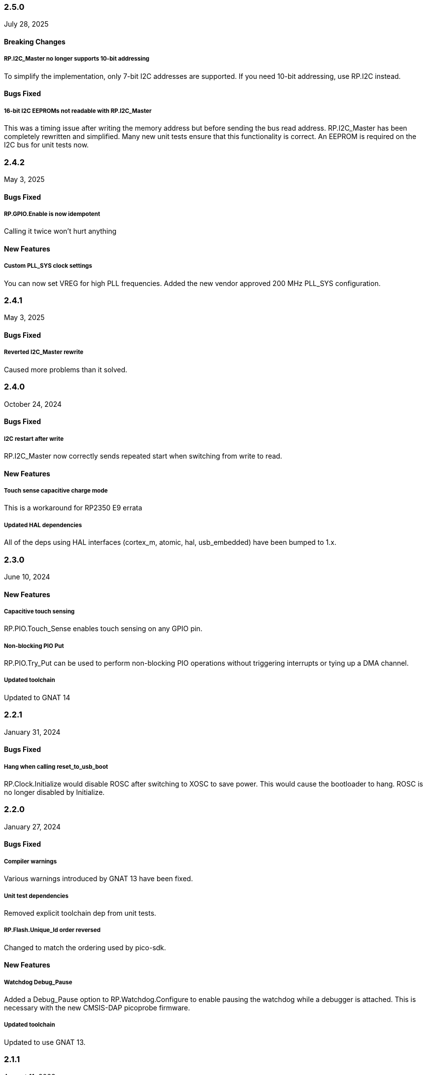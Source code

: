 === 2.5.0
July 28, 2025

==== Breaking Changes

===== RP.I2C_Master no longer supports 10-bit addressing
To simplify the implementation, only 7-bit I2C addresses are supported. If you
need 10-bit addressing, use RP.I2C instead.

==== Bugs Fixed

===== 16-bit I2C EEPROMs not readable with RP.I2C_Master
This was a timing issue after writing the memory address but before sending the
bus read address. RP.I2C_Master has been completely rewritten and simplified.
Many new unit tests ensure that this functionality is correct. An EEPROM is
required on the I2C bus for unit tests now.

=== 2.4.2
May 3, 2025

==== Bugs Fixed

===== RP.GPIO.Enable is now idempotent
Calling it twice won't hurt anything

==== New Features

===== Custom PLL_SYS clock settings
You can now set VREG for high PLL frequencies. Added the new vendor approved 200 MHz PLL_SYS configuration.

=== 2.4.1
May 3, 2025

==== Bugs Fixed

===== Reverted I2C_Master rewrite
Caused more problems than it solved.

=== 2.4.0
October 24, 2024

==== Bugs Fixed

===== I2C restart after write
RP.I2C_Master now correctly sends repeated start when switching from write to read.

==== New Features

===== Touch sense capacitive charge mode
This is a workaround for RP2350 E9 errata

===== Updated HAL dependencies
All of the deps using HAL interfaces (cortex_m, atomic, hal, usb_embedded) have been bumped to 1.x.

=== 2.3.0
June 10, 2024

==== New Features

===== Capacitive touch sensing
RP.PIO.Touch_Sense enables touch sensing on any GPIO pin.

===== Non-blocking PIO Put
RP.PIO.Try_Put can be used to perform non-blocking PIO operations without triggering interrupts or tying up a DMA channel.

===== Updated toolchain
Updated to GNAT 14

=== 2.2.1
January 31, 2024

==== Bugs Fixed

===== Hang when calling reset_to_usb_boot
RP.Clock.Initialize would disable ROSC after switching to XOSC to save power. This would cause the bootloader to hang. ROSC is no longer disabled by Initialize.

=== 2.2.0
January 27, 2024

==== Bugs Fixed

===== Compiler warnings
Various warnings introduced by GNAT 13 have been fixed.

===== Unit test dependencies
Removed explicit toolchain dep from unit tests.

===== RP.Flash.Unique_Id order reversed
Changed to match the ordering used by pico-sdk.

==== New Features

===== Watchdog Debug_Pause
Added a Debug_Pause option to RP.Watchdog.Configure to enable pausing the watchdog while a debugger is attached. This is necessary with the new CMSIS-DAP picoprobe firmware.

===== Updated toolchain
Updated to use GNAT 13.

=== 2.1.1
August 11, 2023

==== Bugs Fixed

===== ROSC operation was unreliable
`RP.Clock.Initialize` would try to enable PLLs when ROSC was selected, which is not supported by the hardware. ROSC is now used directly when `XOSC_Frequency = 0`.

=== 2.1.0
August 1, 2023

==== Bugs Fixed

===== Watchdog reset didn't
The `WDSEL` register needs to be configured for the processor to reset after a watchdog timeout. `RP.Watchdog.Configure` now does that. The watchdog timeout during clock initialization is now 100ms.

===== RP.Timer.Clock did not increment when using CMSIS-DAP debuggers
The old picoprobe firmware didn't assert the DBGPAUSE signal, but the new CMSIS-DAP compatible firmware does. This causes the timer to stop counting whenever a debugger is attached. This made it difficult to debug any program that used RP.Timer. The `RP.Timer.Set_Debug_Pause` procedure now allows RP.Timer to ignore the DBGPAUSE signal. `Set_Debug_Pause (False, False)` is called implicitly by `RP.Timer.Interrupts.Enable` so that programs using the `Delay_*` procedures will behave normally when debugged.

===== RP.DMA IRQ1 offset
The representation clauses for DMA IRQ1 registers were incorrect, directing all IRQ1 accesses to the wrong address.

===== Unit test coverage depended on an externally built gnatcov
Unit tests now depend on gnatcov 22.0.1 from the Alire index.

==== New Features

===== RP.PIO.FIFO_Status
You can now poll a PIO state machine's FIFO status (`FDEBUG` register) with `RP.PIO.FIFO_Status`. This is useful for shortening PIO programs by eliminating IRQs, at the cost of having the processor poll the state machine occasionally.

=== 2.0.1
January 19, 2023

==== Bugs fixed

===== Disabled ELF flags warnings
binutils 2.39, included with the latest gnat_arm_elf toolchains, added a new warning about ELF stack sections with the executable flag set. ELF headers are never written to the RP2040 flash and these flags are never read, so this warning is meaningless in this context. These warnings are now disabled in rp2040_hal.gpr.

===== Partial writes to GPIO interrupt registers
The GPIO INTS registers were not using `Volatile_Full_Access`, meaning that the CPU was performing an 8 or 16-bit write to these registers when a single bit was changed. RP2040's memory mapped peripherals on the APB bus only support 32-bit writes, so these short writes were replicated to the adjacent bytes, clobbering unrelated interrupt flags. The GPIO register definitions have been changed to only use 32-bit writes.

===== Dependencies updated
- atomic 0.4 -> 0.5
- gnat_arm_elf 12 -> 12.2
- aunit 22.0.0 -> 23.0.0 (only used in tests)

=== 2.0.0
August 22, 2022

==== New features

===== Preelaboration
Most of the drivers in rp2040_hal now have the `with Preelaborate` aspect, which ensures that no initialization code will be executed implicitly at startup.

===== I2C rewrite
https://github.com/JeremyGrosser/rp2040_hal/blob/e7b64f1a3ff2c4c487f409debf7cd759d52cfc91/src/drivers/rp-i2c.ads[RP.I2C] has been rewritten to support both controller (master) and target (slave) operation. The new driver allows fine control over bus timing, repeated start, and error handling. https://github.com/JeremyGrosser/rp2040_hal/blob/e7b64f1a3ff2c4c487f409debf7cd759d52cfc91/src/drivers/rp-i2c_master.ads[RP.I2C_Master] implements the https://github.com/Fabien-Chouteau/hal/blob/92eb1f60b352230352c41137b6983d0bb5e1b7ff/src/hal-i2c.ads[HAL.I2C] interface for applications that need to be portable or have less stringent timing and error handling requirements.

===== Recalculated PLL VCO frequencies
For some of the predefined https://github.com/JeremyGrosser/rp2040_hal/blob/e7b64f1a3ff2c4c487f409debf7cd759d52cfc91/src/drivers/rp-clock.ads#L76[RP.Clock.PLL_Config] settings, the divider values have been recalculated to use lower VCO frequencies, which should reduce power consumption.

===== Busy wait
https://github.com/JeremyGrosser/rp2040_hal/blob/e7b64f1a3ff2c4c487f409debf7cd759d52cfc91/src/drivers/rp-timer.ads#L21[RP.Timer.Busy_Wait_Until] will poll the timer until the specified deadline, without putting the device to sleep or triggering an interrupt.

===== Unique Id
The RP2040 has no unique id or serial number, but the external QSPI flash it boots from does. https://github.com/JeremyGrosser/rp2040_hal/blob/e7b64f1a3ff2c4c487f409debf7cd759d52cfc91/src/drivers/rp-flash.ads#L65[RP.Flash.Unique_Id] reads a 64-bit "RUID" from the flash chip. The XIP peripheral must be disabled in order to execute this command, so `RP.Flash.Unique_Id` contains a critical section that disables interrupts.

===== RTC improvements
RTC alarms can now be Set or Disabled without blocking. This allows more flexible configuration of low power modes.

==== Breaking changes

===== GNAT 12 toolchain
The GNAT toolchain dependency has been updated to version 12. Several new compile time warnings were fixed. The `zfp-cortex-m0p` runtime has been renamed to `light-cortex-m0p` with this new toolchain, you will need to update the `Runtime ("Ada")` directive in your project file.

===== I2C device instances
`RP.Device.I2C_0`, and `RP.Device.I2C_1` are now instances of `RP.I2C.I2C_Port`. `RP.Device.I2CM_0` and `RP.Device.I2CM_1` instantiate the `RP.I2C_Master.I2C_Master_Port` driver. If you're updating an application from a previous version of rp2040_hal, you may need to switch to the I2CM definitions.

===== Alire 1.2 build profiles
rp2040_hal.gpr has been recreated using Alire 1.2, which now supports https://alire.ada.dev/docs/#build-profiles-and-switches[build profiles].

===== PWM count return type
https://github.com/JeremyGrosser/rp2040_hal/blob/e7b64f1a3ff2c4c487f409debf7cd759d52cfc91/src/drivers/rp-pwm.ads#L135[RP.PWM.Count] now returns a modular `HAL.UInt16` value, rather than `Natural`, to better reflect the size and overflow behavior of the hardware counter.

===== Interrupt handling
There are now two implementations of `RP_Interrupts`, selectable with a configuration variable.

.Using a ZFP or Light runtime (default)
[source,toml]
----
[configuration.values]
rp2040_hal.Interrupts = "hal"
----

.Using a Ravenscar runtime provided by the toolchain
[source,toml]
----
[configuration.values]
rp2040_hal.Interrupts = "bb_runtimes"
----

All procedures in rp2040_hal that use interrupts have been moved to child packages (eg. `RP.Timer.Delay_Until` is now `RP.Timer.Interrupts.Delay_Until` with different implementations for each runtime.

With light runtimes, users may attach interrupts by calling `RP_Interrupts.Attach_Handler` or by redefining the weak `isr_irqN` symbols. `Interrupt_Handler` procedures no longer take an argument.

.Configuring a UART interrupt using a Light runtime
[source,ada]
----
with RP2040_SVD.Interrupts;
with RP_Interrupts;
with RP.Device;
with RP.UART;

package Example is
    procedure Initialize;
    procedure UART_Handler;
end Example;

package body Example is
    procedure Initialize is
    begin
        RP_Interrupts.Attach_Handler
            (Handler => IRQ_Handler'Access,
             Id      => RP2040_SVD.Interrupts.UART0_Interrupt,
             Prio    => RP_Interrupts.Interrupt_Priority'Last);
        RP.Clock.Enable (RP.Clock.PERI);
        RP.Device.UART_0.Configure ((Enable_FIFOs => False, others => <>));
        RP.Device.UART_0.Enable_IRQ (RP.UART.Receive);
    end Initialize;

    procedure UART_Handler is
    begin
        --  handle an incoming UART frame
        null;
    end UART_Handler;
end Example;
----

.Configuring a UART interrupt using a Ravenscar runtime
[source,ada]
----
with Ada.Interrupts.Names;
with RP.Device;
with RP.UART;

package Example is
    procedure Initialize;
    procedure UART_Handler
        with Attach_Handler => Ada.Interrupts.Names.UART0_Interrupt;
end Example;

package body Example is
    procedure Initialize is
    begin
        RP.Clock.Enable (RP.Clock.PERI);
        RP.Device.UART_0.Configure ((Enable_FIFOs => False, others => <>));
        RP.Device.UART_0.Enable_IRQ (RP.UART.Receive);
    end Initialize;

    procedure UART_Handler is
    begin
        --  handle an incoming UART frame
        null;
    end UART_Handler;
end Example;
----

==== Bugs fixed

===== Increased XOSC startup delay
The default value for the `XOSC_Startup_Delay` argument of `RP.Clock.Initialize` has been increased to approximately 64 milliseconds to increase reliability on some third party boards.

===== USB device reliability
A number of changes were made to fix `RP.USB_Device` behavior when used in an interrupt handler. Thanks to https://github.com/Fabien-Chouteau[@Fabien-Chouteau] for these patches.

=== 1.6.0
June 6, 2022

==== New features

===== GPIO drive strength
`RP.GPIO.Configure` now takes a `Drive` argument to control GPIO drive strength, up to 12mA per pin. This should be used with caution as the sum of all current sourced or sinked by GPIO and QSPI pins may not exceed 50mA.

===== New unit tests
New unit tests were added for GPIO interrupts, DMA interrupts, and RP.Reset timeouts.

===== Coverage test script is more reliable
The coverage test script will now exit and report an error if any build or test step fails. Test output is printed after completion, regardless of error status.

==== Bugs fixed

===== Fixed warnings about unused units
The Alire 1.2.0 release candidate enables a few warnings that were previously ignored. These warnings were fixed by removing references to unused units.

===== DMA pacing timer tests were never run
The DMA pacing timer test was added to the test suite incorrectly and were never being run. This test is now enabled and needed some minor fixes to pass. No changes to the DMA driver were needed.

===== RP.PIO.Get would block forever
The Get procedure was incorrectly inverting the FIFO status register when polling to determine if there was data available. This caused it to block indefinitely if called while there was data in the FIFO. The FSTAT register type has been redefined to clarify the use of these registers and prevent this type of error in the future.

=== 1.5.0
May 2, 2022

==== New features

===== Dynamic clock configuration
RP.Clock now exposes procedures for configuring the PLLs and changing the system clock source. Predefined PLL_Config constants are provided for common operating frequencies up to 250 MHz. While changing the system clock is now possible, it is not currently recommended. Several unit tests are currently failing with non-default clock configuration and reconfiguring peripherals after changing the clock frequency is expected to cause problems. We expect to fix these issues in the near future.

===== RTC delays
The RTC can now be used to delay until a specific time and date with https://github.com/JeremyGrosser/rp2040_hal/blob/8dd05895a816dba9c047cde4e3726062b599caa5/src/drivers/rp-rtc.ads#L38[RP.RTC.Delay_Until]. The RTC should be configured before calling Delay_Until. The RTC is accurate to within a second and synchronization between the RTC and CPU clocks may add approximately 42 microseconds before and after the delay.

===== PWM DMA helper
`RP.PWM.Compare_Reg_Address` returns the address of the compare register. This address can be set as the destination of a DMA transfer to very quickly modulate PWM output (to generate audio, for example). The compare register is 32 bits wide, containing two 16 bit values, channel A in the low bits and channel B in the high bits. If you configure DMA for 16 bit transfers, the same value will be written to both channels simultaneously. There is no way to write one PWM channel without modifying the other with DMA.

==== Breaking changes

===== RP.SysTick has been removed
While testing new clock configurations, I discovered that the SysTick tests have been broken since commit cec9af51c9eb86b8daf7c37f79b4fb9221e1ecfe. The SysTick interrupt was not firing as expected, so the `RP.SysTick.Delay_Until` procedure would hang indefinitely. 

The fix would be to enable the SysTick IRQ (15) in the NVIC. However, when I tried to do this, the PendSV interrupt was also triggered, which led to a crash because this interrupt is not defined. PendSV is meant to be used by an RTOS to implement context switching, so we don't really want to provide a handler for it in the rp2040_hal library.

I've chosen to remove RP.SysTick from rp2040_hal, rather than fix the interrupt for the following reasons:

 - SysTick's CVR and RELOAD registers are too small to accomodate a 1 KHz tick rate with a 250 MHz system clock, which we want to support.
 - Most ARM Cortex-M compatible RTOS libraries will configure SysTick and PendSV on their own, conflicting with rp2040_hal's implementation.
 - SysTick doesn't do anything that we can't already do with RP.Timer.

===== RP_Interrupts implments weak handlers for all user interrupts
crt0.S defines a weak `isr_irqN` symbol for every user interrupt. Previously, the default handler for these interrupts would call the `bkpt` instruction, causing a debug break or reset if no debugger is attached.

Now, the `isr_irqN` symbols are defined as weak references to `__gnat_irq_trap` which is implemented by `RP_Interrupts.Interrupt_Request_Handler`. This handler does a lookup into an array of `access procedure` populated by calls to `RP_Interrupts.Attach_Handler`. If no handler is defined for an interrupt, the `Program_Error` exception is raised with a descriptive message. As ZFP runtimes do not allow exceptions to propagate, this will result in a reset.

If you need to define a custom interrupt handler, you can either use `RP_Interrupts.Attach_Handler` or export one of the `isr_irqN` symbols with the `External_Name` aspect. See the https://github.com/JeremyGrosser/pico_examples/tree/master/uart_interrupt/src[uart_interrupt example].

=== 1.4.1
April 2, 2022

==== Bugs fixed

===== ROM weak symbols were overridden by the toolchain
The ROM `__aeabi` symbols were made weak in order to allow users to override them, but this caused the toolchain's symbols to take precedence. The change to make these symbols weak has been reverted with this release.

=== 1.4.0
April 2, 2022

==== New features

===== Multicore operation
The https://github.com/JeremyGrosser/rp2040_hal/blob/master/src/drivers/rp-multicore.ads[RP.Multicore], https://github.com/JeremyGrosser/rp2040_hal/blob/master/src/drivers/rp-multicore-spinlocks.ads[RP.Multicore.Spinlocks], and https://github.com/JeremyGrosser/rp2040_hal/blob/master/src/drivers/rp-multicore-fifo.ads[RP.Multicore.FIFO] packages expose the second CPU core and the inter-core locking primitives. https://github.com/JeremyGrosser/pico_examples/tree/master/multicore/src[An example] application uses the FIFO to signal core 1 to toggle an LED. Previously, multicore operation was only supported by the Ravenscar runtimes. These packages work with ZFP runtimes.

Note that many of the drivers in rp2040_hal are not safe for concurrent access and debugging race conditions between cores can be difficult. If you run into problems, try limiting access to a peripheral to one core at a time, or guard accesses with the spinlocks.

Thanks to https://github.com/Fabien-Chouteau[@Fabien-Chouteau] for contributing the multicore drivers.

===== UART and SPI interrupts
The RP.UART and RP.SPI drivers now have procedures for enabling and reading peripheral interrupt flags. These interrupts may trigger system-level interrupts or you might just poll the flags functions as needed. Thanks to https://github.com/Fabien-Chouteau[@Fabien-Chouteau] for these changes.

===== Flash cache control
Normally, all reads from the external QSPI flash use a read-through cache. The https://github.com/JeremyGrosser/rp2040_hal/blob/master/src/drivers/rp-flash-cache.ads[RP.Flash.Cache] package can disable and flush the cache. Cache access and hit counters can provide information on cache performance. Disabling the cache may be useful if you need deterministic timing to do performance measurements or reduce jitter. If you plan to put the chip to sleep for a long period of time, the `RP.Flash.Cache.Power_Down` procedure may reduce power consumption further.

===== ROM initialization with Ravenscar
The `rp_rom_float_initialize` symbol has been renamed to `__gnat_initialize_bootrom`, for better compatibility with Ravenscar's startup routines.

==== Bugs fixed

===== RP.PIO.WS2812 reset the PIO
When `RP.PIO.WS2812.Initialize` was called, it would reset the entire PIO peripheral, meaning this driver could not be used concurrently with other PIO programs.

===== RP.PIO.WS2812 RGB bit order
RGB color values were not encoded correctly when the `Set_RGB` procedure was used.

=== 1.3.0
February 28, 2022

==== New features

===== DMA Setup can be performed without triggering a transfer
When chaining DMA channels, it's often useful to set the From and To addresses of a channel without triggering it immediately. Previously, RP.DMA.Start both set these addresses and triggered a transfer. Now, RP.DMA.Setup performs this configuration and RP.DMA.Start with only a Channel argument will trigger the transfer. If From, To, and Count are passed as arguments to Start, then the old behavior is maintained.

Note that if Increment_Read or Increment_Write are True, then repeated calls to RP.DMA.Start will *not* reset the From and To addresses, they will continue from where the last transfer left off, unless Ring_Wrap and Ring_Size are configured for the DMA channel.

===== SysTick Delay_Until
The SysTick driver now has a Delay_Until procedure with functionality similar to `RP.Timer.Delay_Until`. All SysTick delays are tested to be accurate within +/- 1ms.

===== Flash programming
The https://github.com/JeremyGrosser/rp2040_hal/blob/master/src/drivers/rp-flash.ads[RP.Flash] package can erase and program the flash chip connected to the RP2040's XIP interface, which is where code executes from. Note that Erase must be called before Program. See https://github.com/JeremyGrosser/rp2040_hal/blob/master/tests/src/flash_tests.adb[tests/src/flash_tests.adb] for example usage.

Thanks to Fabien Chouteau for https://github.com/JeremyGrosser/rp2040_hal/issues/10[contributing this driver].

===== PIO instruction encoding
The https://github.com/JeremyGrosser/rp2040_hal/blob/master/src/drivers/rp-pio-encoding.ads[RP.PIO.Encoding] package contains a record with representation clause for each PIO opcode. The `Encode` function returns `PIO_Instruction` which can be used to fill a `RP.PIO.Program` array. See the https://github.com/JeremyGrosser/pico_examples/blob/master/pio_assemble/src/main.adb[pio_assemble] example.

===== WS2812B and Audio_I2S drivers
A https://github.com/JeremyGrosser/rp2040_hal/blob/master/src/drivers/rp-pio-ws2812.ads[PIO program] that implements the wire protocol for WS2812 RGB LEDs has been added as a child package of RP.PIO. The Audio_I2S driver was moved to rp2040_hal from pico_bsp.

===== Testing enhancements
New unit tests for SPI, RTC, and Flash functions were added. https://docs.adacore.com/gnatcoverage-docs/html/gnatcov.html[GNATcoverage] is now supported for tests and reports 52% https://docs.adacore.com/gnatcoverage-docs/html/gnatcov/cov_source.html#core-notions-and-reporting-level-stmt-decision[stmt+decision] coverage for rp2040_hal.

==== Bugs fixed

===== I2C Mem_Write sent a repeated start after the address
The I2C Mem_Write procedure was sending a repeated start between the memory address and the data to be written. This caused issues for some I2C EEPROMs. Mem_Write has been changed to send the memory address and data both in one Master_Transmit call.

Thanks to Holger Rodriguez for reporting https://github.com/JeremyGrosser/rp2040_hal/issues/33[this issue].

===== SysTick returned incorrect values
`RP.SysTick.Clock` was returning the value of the `CURRENT` register, not the ticks counted by the 1ms interrupt handler. `RP.SysTick.Clock` now returns the ticks value, which is the number of milliseconds since SysTick was enabled.

===== RP.RTC.Get_Date was out of range
Get_Date would throw a ConstraintError if the hardware RTC year was 0.

===== RP.ROM.Floating_Point used V2 boot ROM
RP.ROM.Floating_Point did not check the boot ROM version before calling functions that are only available in V2. These calls have been removed.

- int642float
- uint642float
- float2int64
- float2uint64
- float2double

===== boot2 license clarification
The boot2 directory contained source code that included a GPLv3 with runtime exception license in a comment header. These files were copied from a pull request to bb-runtimes that has not been merged. Daniel King (the original author of these files) gave permission to relicense as BSD-3-Clause, in line with the rest of rp2040_hal.

=== 1.2.1
February 1, 2022

==== Bugs fixed

===== RP.ROM.Floating_Point used C_float
The use of C_float in the spec for RP.ROM.Floating_Point required quite a bit of type casting to/from Float in normal use. The public interface of RP.ROM.Floating_Point has been changed to use the Float type and conversions to/from C_float are performed in the package body.

=== 1.2.0
February 1, 2022

==== New features

===== External clock output
The RP2040 can expose any of the internal clocks to an external pin. For example,
[source,ada]
----
with RP.Clock; use RP.Clock;
with RP.GPIO;
with Pico;

procedure Main is
begin
    RP.GPIO.Configure (Pico.GP21, RP.GPIO.Pull_Up, RP.GPIO.CLOCK);
    Set_Source (GPOUT0, SYS);
    Enable (GPOUT0);
end Main;
----
See *1.4.3 GPIO_Functions* in the RP2040 datasheet to determine the mapping between GPOUT channels and GPIO pins. I didn't add a lookup table for this mapping to RP.Clock as that would introduce a dependency on RP.GPIO, which may be undesirable.

===== DMA pacing timers
The DMA peripheral has four internal timers that can be configured as a trigger source for any DMA channel. These pacing timers have a fractional divider connected to clk_sys. The trigger rate is defined as `clk_sys * (X / Y)`. X and Y are 32 bit unsigned integers and can be configured with the new `RP.DMA.Set_Pacing_Timer` procedure.

===== ROM floating point
The `RP.ROM` and `RP.ROM.Floating_Point` packages have undergone a significant refactor that enables the use of the ROM floating point library in lieu of gcc's soft float functions in most cases.

The `RP.ROM.rom_id` symbol has been removed, as it pointed to an incorrect value. `RP.ROM.Header.Version` and `RP.ROM.Header.Magic` should be used to identify the ROM instead.

`src/startup/crt0.S` *must* branch to the `rp_rom_float_initialize` after copying .data and .bss but before calling any other initialization. If you have copied or modified `crt0.S` in your project, you will need to integrate these changes.

The `rom_hword_as_ptr` symbol has been removed. We now use a `type Short_Address` to represent the ROM's lookup table offsets and convert it to `System.Address` where needed. This is an implementation detail and shouldn't affect users of this library.

===== Frequency counter accuracy
`RP.Clock.Frequency` now has two optional arguments: `Rounded : Boolean` and `Accuracy : UInt4`. The default behavior enables rounding and maximum accuracy, making the frequency counter results very stable. This replicates the behavior of pico-sdk. If rounding is disabled, then the counter results include some error, between 64 Hz and 2048 KHz, depending on the value of Accuracy. Higher values for Accuracy increase the counter sampling time.

==== Bugs fixed

===== RTC drift
The RTC's internal divider value was off by one. The RTC should drift a lot less now.

===== RP.ADC.Disable did not disable clk_adc
To save power, clk_adc is now disabled whenever the ADC peripheral is disabled.

=== 1.1.0
January 7, 2022

==== New features

===== Interrupt proxy
Interrupts are now proxied through the `RP_Interrupts` package, which is only included if the configuration `Use_Startup = true`, which is the default. This means the drivers can now be used with a Ravenscar runtime or other RTOS without clobbering the runtime's interrupt handlers.

===== Build mode is now set to optimize by default
Previously, debug symbols were included in every build and optimization was disabled by default. Now that we're calling this a stable release, debug mode on every build seems unnecessary.

===== Dependencies only use the major version
Up to this point, the version numbers of rp2040_hal, pico_bsp, and pico_examples were kept in sync. Now that we have a stable release, it's not necessary to bump the BSP and examples for every release. Therefore, pico_bsp has been updated to depend on version `^1` of rp2040_hal, meaning any 1.x.x release. Similarly pico_examples depends on `^1` of pico_bsp. rp2040_hal has also been updated to depend on the major and minor versions of its dependencies, eg. `gnat_arm_elf = "^11.2"`.

==== Bugs fixed

===== SPI Transmit returned too early
If `Blocking = True`, RP.SPI.Transmit should not return before the last bit is clocked out. The `Transmit_Status` function was only testing the FIFO status registers, but not testing the `SSPSR.BSY` flag, which indicates that the SPI clock is active. A new `Busy` state has been added to the `SPI_FIFO_Status` enum and the `Transmit_Status` and `Receive_Status` functions have been updated to test for it.

===== UART Transmit returned too early
Effectively the same bug as SPI.

=== 1.0.0
December 26, 2021

==== New features

===== DMA IRQ management
`RP.DMA` can now configure interrupt masks for each DMA channel. If `DMA_Configuration.Quiet = False`, the interrupt will fire when a transfer is completed.

===== Unit tests
We've begun writing tests for rp2040_hal with the https://docs.adacore.com/live/wave/aunit/html/aunit_cb/aunit_cb.html[AUnit Testing Framework]. Currently, there are tests for Clock, UART, SPI, GPIO, and DMA. These tests have already led to several bug fixes and we will continue to work toward more complete unit test coverage.

==== Breaking changes
None.

==== Bugs fixed

===== GPIO.Mode returned incorrect values
GPIO.Mode was returning the mode of the wrong pin.

===== PWM divider edge cases
The minimum and maximum PWM divider values were calculated incorrectly. The calculation and constraints on `RP.PWM.Divider` have been fixed.

===== RP.DMA.Status returned incorrect Transfers_Remaining
The DMA alias register layouts were incorrect. The only visible effect of this error was that RP.DMA.Status returned an incorrect value for Transfers_Remaining.

===== Some DMA triggers didn't work
The DREQ register values did not have a representation clause specified, which caused triggers internal to the DMA peripheral (pacing timers and permanent triggers) to be nonfunctional.

=== 0.7.0
October 26, 2021

==== New features

===== Documentation
Documentation has been written for most of the drivers and is available at https://pico-doc.synack.me/[pico-doc.synack.me].

===== USB device controller
The `RP.USB_Device` driver implements the `USB.HAL.Device.USB_Device_Controller` interface. This adds a dependency on the https://github.com/Fabien-Chouteau/usb_embedded[usb_embedded] crate, which in turn depends on https://github.com/Fabien-Chouteau/bbqueue-spark[bbqueue-spark] and https://github.com/Fabien-Chouteau/atomic[atomic]. This driver does not support USB host mode or double buffering.

The upstream SVD was updated to include USB_DPRAM registers, so all of the RP2040_SVD packages have been regenerated from source.

===== ADC round robin and free running mode
xref:round_robin[RP.ADC.Set_Round_Robin] can be used to select multiple ADC channels to be read sequentially. xref:continuous_conversion[RP.ADC.Set_Mode (Free_Running)] will cause the ADC to continuously sample the selected channels. Paired with DMA, this means the ADC can run at up to 500,000 samples per second.

===== Ada boot2 code
Thanks to https://github.com/damaki[Daniel King], we have a working implementation of xref:boot_code[boot2 in Ada]. boot2 has been moved from pico_bsp to rp2040_hal and the flash chip may be selected with the `Flash_Chip` Alire configuration variable.

===== PWM duty cycle may be set for one channel at a time
`RP.PWM.Set_Duty_Cycle` takes a `Channel` argument so that a single PWM channel's duty cycle may be updated without affecting the other. If `Channel` is not specified, the duty cycle for both channels must be specified.

===== Default values for SPI and UART configuration
`Default_SPI_Configuration` and `Default_UART_Configuration` constants are available and are used if no arguments are supplied to `RP.SPI.Configure` or `RP.UART.Configure`.

===== SysTick improvements
`RP.SysTick.Clock` reports the 24-bit monotonic counter.

===== PIO interrupts
`RP.PIO` includes procedures for configuring and using interrupts from the PIO peripheral. Thanks to @Fabien-Chouteau for contributing these changes.

==== Breaking changes

===== Initialization procedures renamed
In order to make driver usage more consistent, the following procedures have been renamed:

- RP.I2C_Master.Enable -> RP.I2C_Master.Configure
- RP.RTC.Initialize -> RP.RTC.Configure

===== Toolchain dependency
rp2040_hal depends on the `gnat_arm_elf` toolchain in Alire. While the GNAT Community toolchains should continue to work, the FSF GNAT toolchain is the only one we will test going forward.

===== Startup code conflicts with Ravenscar runtimes
`crt0.S` and `package Runtime` have been moved from pico_bsp into rp2040_hal. If rp2040_hal is used as a dependency of a project built with one of the Ravenscar runtimes, rp2040_hal's startup code will conflict with that provided by the runtime. The `Use_Startup = false` Alire configuration variable will prevent rp2040_hal from compiling and linking it's startup code.

==== Bugs fixed

===== Oscillator startup delay for Feather boards
Some Adafruit Feather RP2040 boards have higher than expected capacitance on the XOSC traces and need a bit more time for the oscillator to stabilize. The `XOSC_Startup_Delay` parameter was added to `RP.Clock.Initialize` to allow BSPs to override the default startup delay. The default value should still be fine for most boards.

===== Clarify PWM frequency range
`RP.PWM.Set_Frequency` has a precondition that fails if a frequency that cannot be represented by the clock divider is requested.

===== Fixed crash when maximum PWM divider is specified
If `Divider'Last` was passed to `RP.PWM.Set_Divider`, the fixed point value would be rounded rather than truncated when calculating the integer part of the divider. This edge case has been fixed.

===== PIO relative JMP instruction addressing
If a PIO program is loaded at an offset other than zero, the JMP instructions need to be modified to point to the correct addresses. `RP.PIO.Load` does this rewriting. Thanks to @Fabien-Chouteau for this fix!

===== RP.Timer.Clock could get stuck in an infinite loop
Fix contributed by @Fabien-Chouteau.

=== 0.6.0
September 12, 2021

==== New features

===== Clocks can be disabled
To save power, peripheral clocks can be disabled with `RP.Clock.Disable`. Some peripherals may exhibit unexpected behavior if their clocks are disabled. Use at your own risk.

===== RTC can be paused
The `RP.RTC.Pause` and `RP.RTC.Resume` procedures stop and start the RTC. This is useful if you want the RTC to stop ticking while a user is setting the time. Preconditions requiring the clock to be running have been removed from the RTC procedures. `RP.RTC.Initialize` still needs to be called at least once, but can be skipped if `RP.RTC.Running` returns `True`, implying that the RTC is already Initialized.

===== Continuous integration
A CircleCI project has been setup to compile `rp2040_hal` upon commit and email the author if the build fails. This is not meant to replace actual user testing on real hardware. This is just a quick check for broken builds.

==== Breaking changes

===== Delay_Microseconds no longer uses interrupts
`RP.Timer.Delay_Microseconds` polls the timer registers in a busy loop, rather than setting up an alarm interrupt. This should make shorter (< 10 microsecond) delays more accurate as interrupt latency is no longer a factor. `RP.Timer.Delay_Until` can still be used to perform interrupt-based delays with microsecond precision.

==== Bugs fixed

===== 16-bit RP.SPI.Transmit did not respect the Blocking configuration option
https://github.com/JeremyGrosser/rp2040_hal/issues/3[Issue #3]: If Blocking was set in the SPI_Configuration and the 16-bit version of the Transmit procedure was used, Transmit would return before all data was clocked out. Thanks to https://github.com/hgrodriguez[@hgrodriguez] for discovering this 

===== RP.PWM did not check that Initialize was called first
If RP.PWM.Initialize was not called before configuring PWM slices, the configuration would succeed but would generate no output. An `Initialized` variable has been added to RP.PWM along with a precondition on all procedures that modify PWM slices to ensure that `Initialized` is True. If you forget to call RP.PWM.Initialize, your program will crash on the first run.

===== RP.ADC.Temperature could return incorrect data
If `RP.ADC.Configure (Temperature_Sensor)` was not called before `RP.ADC.Temperature`, incorrect temperature readings would be returned. `RP.ADC.Temperature` now ensures the temperature sensor is configured on every call, eliminating the need to call Configure for the temperature sensor.

=== 0.5.0
July 19, 2021

==== New features

===== UART enhancements
https://github.com/JeremyGrosser/rp2040_hal/blob/master/src/drivers/rp-uart.ads[RP.UART] now allows configuration of baud, word size, parity, and stop bits via the UART_Configuration record. The default values for the UART_Configuration record represent the typical `115200 8n1` setup.

The UART now has a `Send_Break` procedure, which holds TX in an active state (usually low) for at least two frame periods. Some protocols use the https://en.wikipedia.org/wiki/Universal_asynchronous_receiver-transmitter#Break_condition[UART break condition] to indicate the start of a new packet.

`RP.UART.Receive` now sets `Status = Busy` and returns immediately if a break condition is detected.

UART Transmit and Receive procedures now return as soon as all words have been delivered to the FIFO. FIFO status is exposed by the Transmit_Status and Receive_Status functions. This interface is the same as the I2C and SPI drivers.

The https://github.com/JeremyGrosser/pico_examples/blob/master/uart_echo/src/main.adb[uart_echo] example has been updated to demonstrate these new features.

===== RTC driver
The real time clock is now exposed by the https://github.com/JeremyGrosser/rp2040_hal/blob/master/src/drivers/rp-rtc.ads[RP.RTC] package. It implements the https://github.com/Fabien-Chouteau/hal/blob/master/src/hal-real_time_clock.ads[HAL.Real_Time_Clock] interface for getting and setting the date and time. An https://github.com/JeremyGrosser/pico_examples/blob/master/rtc/src/main.adb[example project] demonstrates use of the RTC. RTC alarm interrupts are not yet implemented.

===== Interpolator driver
The RP2040 has two interpolators per core embedded in the SIO peripheral. The https://github.com/JeremyGrosser/rp2040_hal/blob/master/src/drivers/rp-interpolator.ads[RP.Interpolator] package make their registers available. Some of the registers in this block support single-cycle operation, so it would be counter productive to wrap them up in procedures that may not be inlined by the compiler. There are examples in the datasheet for working with the interpolators, but I'm still trying to wrap my head around it, so there is no example here yet.

==== Breaking changes

===== UART.Enable is replaced with UART.Configure
To match the nomenclature of the other serial drivers (SPI, I2C), https://github.com/JeremyGrosser/rp2040_hal/blob/master/src/drivers/rp-uart.ads[RP.UART] now has a Configure procedure instead of Enable.

===== I2C addresses should include the R/W bit
The RP.I2C driver was expecting 7-bit I2C addresses to not include the R/W bit in the LSB. This was inconsistent with the other HAL.I2C implementations and would result in incorrect I2C addressing. Now, 7-bit I2C addresses should be represented as a UInt8 with the LSB set to 0. If this breaks your code, shift your I2C address left by one bit.

==== Bugs fixed

===== Improper use of the Pack clause
The `Pack` clause was used to enforce the memory layout of some records.

> It is important to realize that pragma Pack must not be used to specify the exact representation of a data type, but to help the compiler to improve the efficiency of the generated code. https://en.wikibooks.org/wiki/Ada_Programming/Pragmas/Pack#Exact_data_representation[Source]

The Pack clause has been replaced with `Component_Size` and `Size` clauses where necessary. Thanks to https://github.com/onox[@onox] for pointing this out!

===== Use of access PIO_Device as a type discriminant
Projects depending on pico_bsp failed gnatprove in SPARK mode as the `Pico.Audio_I2S` package was using `not null access PIO_Device` as a discriminant. PIO_Device is now `tagged` and `Pico.Audio_I2S` uses `not null access PIO_Device'Class`, which is valid under SPARK. gnatprove still throws many warnings about side effects in the `rp2040_hal` drivers, but no fatal errors.

===== RP.ADC.Read_Microvolts was rounding incorrectly
`Read_Microvolts` was using Integer arithmetic to calculate `VREF / Analog_Value'Last`, which does not divide evenly for common VREF values. When that value was multiplied by an ADC reading, Read_Microvolts would return lower than expected results. Read_Microvolts now uses floating point to multiply ADC counts before converting the return value to Integer.

===== UART Transmit and Receive did not respect Timeout
The UART driver has been modified to use RP.Timer to implement timeouts and monitor FIFO status, similar to RP.SPI and RP.I2C.

===== SPI Transmit was nonblocking
The SPI Transmit procedure would return immediately after the last byte was written to the FIFO, but before the FIFO became empty. This behavior breaks some drivers that depend on all bytes being clocked out before proceeding. A configuration flag for Blocking behavior has been added and defaults to True.

=== 0.4.0
June 11, 2021

==== New features

===== DMA driver
The RP.DMA package allows out of band copies between a source and target System.Address and may be triggered by a variety of events. The PIO and SPI drivers have been tested with DMA and have new functions that return their FIFO addresses.

===== I/O Schmitt triggers
The RP.GPIO.Configure procedure now takes optional https://en.wikipedia.org/wiki/Schmitt_trigger[Schmitt] and https://en.wikipedia.org/wiki/Slew_rate[Slew_Fast] boolean parameters that control the behavior of I/O pads. The RP2040 documentation recommends enabling the Schmitt trigger for I2C operation.

===== RP.ROM.Floating_Point
The ROM floating point library is now exposed in the RP.ROM.Floating_Point package. GNAT will use gcc's soft float implementation by default, but you may call the optimized versions in the ROM directly. The Ravenscar runtimes will replace the gcc functions with these ROM calls automatically.

===== I2C and SPI Timeouts
Previously, the I2C and SPI drivers did not use the Timeout argument. They now use RP.Timer to implement a timeout for all blocking operations and set Status to Err_Timeout if it expires before the blocking operation completes. The I2C peripheral may require a reset after a timeout as the bus may be in an unknown state.

===== SPI FIFO status is exposed with Transmit_Status and Receive_Status
You can use these functions to determine if the Transmit or Receive procedures would block. See the new spi_loopback example.

==== Breaking changes

===== PWM Set_Duty_Cycle and Set_Invert no longer use PWM_Point
These procedures have changed to take a PWM_Slice as the first argument to make them more consistent with the rest of the driver. These procedures now set both channels of a slice nearly simultaneously.

===== PWM Initialize must be called before any other PWM configuration
This procedure was added to fix the corruption bug discussed below.

===== SPI.Enable is replaced with SPI.Configure
The Configure procedure takes a SPI_Configuration record as an argument for easy static configuration.

==== Bugs fixed

===== PWM configuration is corrupted after power cycle
RP.PWM.Enable is called after configuring a PWM slice to enable it. This procedure was incorrectly resetting the PWM peripheral before enabling the slice. RP.PWM.Initialize now performs the reset and all peripheral resets have been moved to RP.Reset to avoid this mistake in the future.

===== PWM dividers can have a value of zero
The documentation is unclear on what this means, but my testing shows that it acts like a divider of 1, which outputs the clk_sys frequency.

===== Fast I2C writes would result in dropped bytes
The RP.I2C_Master driver has been modified to wait for the TX FIFO to be empty before writing a byte. This effectively reduces the FIFO depth to 1 byte. This is the same behavior as the upstream SDK.

==== Known issues

===== I2C clock is slower than expected
In 400 KHz (fast mode) operation, the I2C master generates SCL at approximately 380 KHz. I believe this is due to clock stretching caused by the new TX FIFO blocking behavior. The upstream SDK has the same behavior. According to the I2C specification, a fast mode clock may be *up to* 400 KHz, but specifies no minimum frequency. It may be possible to workaround this by using DMA to write to the I2C FIFO, but this is untested.
